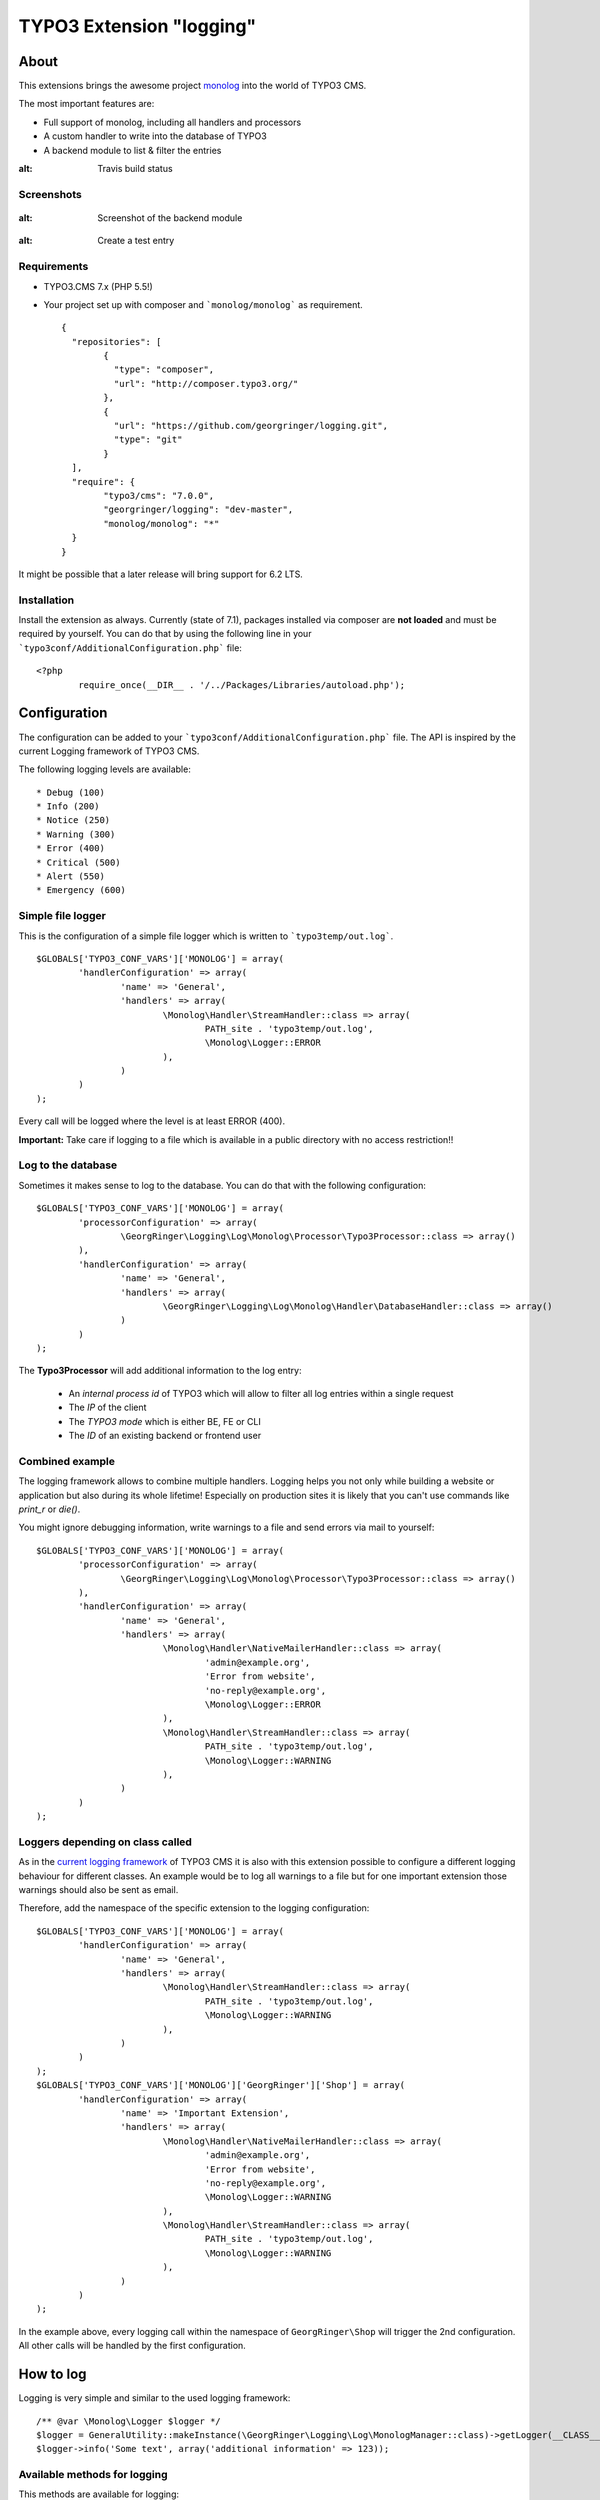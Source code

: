 .. ==================================================
.. FOR YOUR INFORMATION
.. --------------------------------------------------
.. -*- coding: utf-8 -*- with BOM.

=========================
TYPO3 Extension "logging"
=========================

About
-----

This extensions brings the awesome project  `monolog <https://github.com/Seldaek/monolog>`_ into the world of TYPO3 CMS.

The most important features are:

* Full support of monolog, including all handlers and processors
* A custom handler to write into the database of TYPO3
* A backend module to list & filter the entries

.. image:: https://travis-ci.org/georgringer/logging.svg
:alt: Travis build status

Screenshots
^^^^^^^^^^^

.. figure:: Documentation/assets/module-list.png
:alt: Screenshot of the backend module

.. figure:: Documentation/assets/module-testentry.png
:alt: Create a test entry

Requirements
^^^^^^^^^^^^

* TYPO3.CMS 7.x (PHP 5.5!)
* Your project set up with composer and ```monolog/monolog``` as requirement. ::

	{
	  "repositories": [
		{
		  "type": "composer",
		  "url": "http://composer.typo3.org/"
		},
		{
		  "url": "https://github.com/georgringer/logging.git",
		  "type": "git"
		}
	  ],
	  "require": {
		"typo3/cms": "7.0.0",
		"georgringer/logging": "dev-master",
		"monolog/monolog": "*"
	  }
	}

.. hint::
It might be possible that a later release will bring support for 6.2 LTS.

Installation
^^^^^^^^^^^^

Install the extension as always.  Currently (state of 7.1), packages installed via composer are **not loaded** and must
be required by yourself. You can do that by using the following line in your ```typo3conf/AdditionalConfiguration.php``` file: ::

	<?php
		require_once(__DIR__ . '/../Packages/Libraries/autoload.php');

Configuration
-------------

The configuration can be added to your ```typo3conf/AdditionalConfiguration.php``` file. The API is inspired by the
current Logging framework of TYPO3 CMS.

The following logging levels are available: ::

	* Debug (100)
	* Info (200)
	* Notice (250)
	* Warning (300)
	* Error (400)
	* Critical (500)
	* Alert (550)
	* Emergency (600)

Simple file logger
^^^^^^^^^^^^^^^^^^

This is the configuration of a simple file logger which is written to ```typo3temp/out.log```. ::

	$GLOBALS['TYPO3_CONF_VARS']['MONOLOG'] = array(
		'handlerConfiguration' => array(
			'name' => 'General',
			'handlers' => array(
				\Monolog\Handler\StreamHandler::class => array(
					PATH_site . 'typo3temp/out.log',
					\Monolog\Logger::ERROR
				),
			)
		)
	);

Every call will be logged where the level is at least ERROR (400).

**Important:** Take care if logging to a file which is available in a public directory with no access restriction!!

Log to the database
^^^^^^^^^^^^^^^^^^^

Sometimes it makes sense to log to the database. You can do that with the following configuration: ::

	$GLOBALS['TYPO3_CONF_VARS']['MONOLOG'] = array(
		'processorConfiguration' => array(
			\GeorgRinger\Logging\Log\Monolog\Processor\Typo3Processor::class => array()
		),
		'handlerConfiguration' => array(
			'name' => 'General',
			'handlers' => array(
				\GeorgRinger\Logging\Log\Monolog\Handler\DatabaseHandler::class => array()
			)
		)
	);

The **Typo3Processor** will add additional information to the log entry:

	* An *internal process id* of TYPO3 which will allow to filter all log entries within a single request
	* The *IP* of the client
	* The *TYPO3 mode* which is either BE, FE or CLI
	* The *ID* of an existing backend or frontend user

Combined example
^^^^^^^^^^^^^^^^

The logging framework allows to combine multiple handlers. Logging helps you not only while building a website or
application but also during its whole lifetime! Especially on production sites it is likely that you can't use commands
like *print_r* or *die()*.

You might ignore debugging information, write warnings to a file and send errors via mail to yourself: ::

	$GLOBALS['TYPO3_CONF_VARS']['MONOLOG'] = array(
		'processorConfiguration' => array(
			\GeorgRinger\Logging\Log\Monolog\Processor\Typo3Processor::class => array()
		),
		'handlerConfiguration' => array(
			'name' => 'General',
			'handlers' => array(
				\Monolog\Handler\NativeMailerHandler::class => array(
					'admin@example.org',
					'Error from website',
					'no-reply@example.org',
					\Monolog\Logger::ERROR
				),
				\Monolog\Handler\StreamHandler::class => array(
					PATH_site . 'typo3temp/out.log',
					\Monolog\Logger::WARNING
				),
			)
		)
	);

Loggers depending on class called
^^^^^^^^^^^^^^^^^^^^^^^^^^^^^^^^^

As in the `current logging framework <http://docs.typo3.org/typo3cms/CoreApiReference/ApiOverview/Logging/Configuration/Index.html>`_ of TYPO3 CMS it is also with this extension possible to configure a different
logging behaviour for different classes. An example would be to log all warnings to a file but
for one important extension those warnings should also be sent as email.

Therefore, add the namespace of the specific extension to the logging configuration: ::

	$GLOBALS['TYPO3_CONF_VARS']['MONOLOG'] = array(
		'handlerConfiguration' => array(
			'name' => 'General',
			'handlers' => array(
				\Monolog\Handler\StreamHandler::class => array(
					PATH_site . 'typo3temp/out.log',
					\Monolog\Logger::WARNING
				),
			)
		)
	);
	$GLOBALS['TYPO3_CONF_VARS']['MONOLOG']['GeorgRinger']['Shop'] = array(
		'handlerConfiguration' => array(
			'name' => 'Important Extension',
			'handlers' => array(
				\Monolog\Handler\NativeMailerHandler::class => array(
					'admin@example.org',
					'Error from website',
					'no-reply@example.org',
					\Monolog\Logger::WARNING
				),
				\Monolog\Handler\StreamHandler::class => array(
					PATH_site . 'typo3temp/out.log',
					\Monolog\Logger::WARNING
				),
			)
		)
	);

In the example above, every logging call within the namespace of ``GeorgRinger\Shop`` will trigger the 2nd configuration.
All other calls will be handled by the first configuration.

How to log
----------

Logging is very simple and similar to the used logging framework: ::

	/** @var \Monolog\Logger $logger */
	$logger = GeneralUtility::makeInstance(\GeorgRinger\Logging\Log\MonologManager::class)->getLogger(__CLASS__);
	$logger->info('Some text', array('additional information' => 123));


Available methods for logging
^^^^^^^^^^^^^^^^^^^^^^^^^^^^^

This methods are available for logging:

	* Debug: ``$logger->debug($message, $context);`` & ``$logger->addDebug($message, $context);``
	* Info: ``$logger->info($message, $context);`` & ``$logger->addInfo($message, $context);``
	* Notice: ``$logger->notice($message, $context);`` & ``$logger->addNotice($message, $context);``
	* Warning: ``$logger->warning($message, $context);`` & ``$logger->warn($message, $context);`` & ``$logger->addWarning($message, $context);``
	* Error: ``$logger->error($message, $context);`` & ``$logger->err($message, $context);`` & ``$logger->addError($message, $context);``
	* Critical: ``$logger->critical($message, $context);`` & ``$logger->crit($message, $context);`` & ``$logger->addCritical($message, $context);``
	* Alert: ``$logger->alert($message, $context);`` & ``$logger->addAlert($message, $context);``
	* Emergency: ``$logger->emergency($message, $context);`` & ``$logger->emerg($message, $context);`` &``$logger->addEmergency($message, $context);``

The *context* is an optional array with additional information.

Contribute!
-----------

Any contribution is highly welcomed.
Please use the issue tracker of the `GitHub Project <https://github.com/georgringer/logging/issues>`_!

If this extension is helpful for your, don't hesitate to donate!